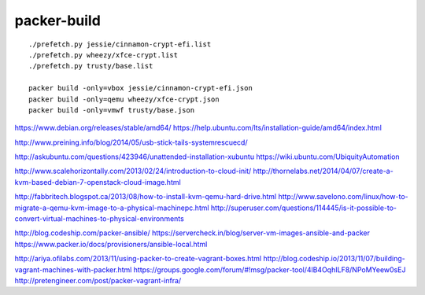 packer-build
============

::

    ./prefetch.py jessie/cinnamon-crypt-efi.list
    ./prefetch.py wheezy/xfce-crypt.list
    ./prefetch.py trusty/base.list

    packer build -only=vbox jessie/cinnamon-crypt-efi.json
    packer build -only=qemu wheezy/xfce-crypt.json
    packer build -only=vmwf trusty/base.json


https://www.debian.org/releases/stable/amd64/
https://help.ubuntu.com/lts/installation-guide/amd64/index.html

http://www.preining.info/blog/2014/05/usb-stick-tails-systemrescuecd/

http://askubuntu.com/questions/423946/unattended-installation-xubuntu
https://wiki.ubuntu.com/UbiquityAutomation

http://www.scalehorizontally.com/2013/02/24/introduction-to-cloud-init/
http://thornelabs.net/2014/04/07/create-a-kvm-based-debian-7-openstack-cloud-image.html

http://fabbritech.blogspot.ca/2013/08/how-to-install-kvm-qemu-hard-drive.html
http://www.savelono.com/linux/how-to-migrate-a-qemu-kvm-image-to-a-physical-machinepc.html
http://superuser.com/questions/114445/is-it-possible-to-convert-virtual-machines-to-physical-environments

http://blog.codeship.com/packer-ansible/
https://servercheck.in/blog/server-vm-images-ansible-and-packer
https://www.packer.io/docs/provisioners/ansible-local.html

http://ariya.ofilabs.com/2013/11/using-packer-to-create-vagrant-boxes.html
http://blog.codeship.io/2013/11/07/building-vagrant-machines-with-packer.html
https://groups.google.com/forum/#!msg/packer-tool/4lB4OqhILF8/NPoMYeew0sEJ
http://pretengineer.com/post/packer-vagrant-infra/
